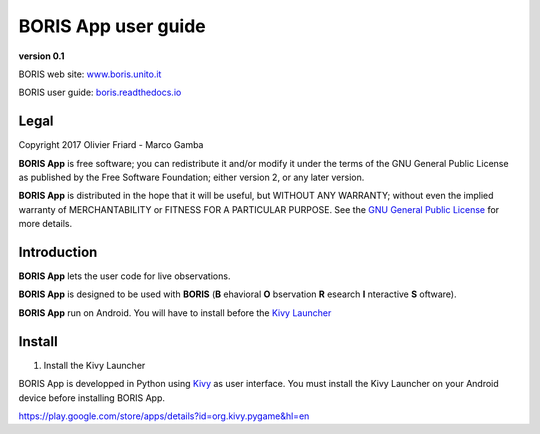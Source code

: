 ********************
BORIS App user guide
********************


.. image:: logo_boris_500px.png
   :scale: 300%

**version 0.1**

BORIS web site: `www.boris.unito.it <http://www.boris.unito.it>`_

BORIS user guide: `boris.readthedocs.io <http://boris.readthedocs.io>`_


Legal
=====

Copyright 2017 Olivier Friard - Marco Gamba

**BORIS App** is free software; you can redistribute it and/or modify
it under the terms of the GNU General Public License as published by
the Free Software Foundation; either version 2, or any later version.

**BORIS App** is distributed in the hope that it will be useful,
but WITHOUT ANY WARRANTY; without even the implied warranty of
MERCHANTABILITY or FITNESS FOR A PARTICULAR PURPOSE.  See the
`GNU General Public License <http://www.gnu.org/copyleft/gpl.html>`_ for more details.


Introduction
============


**BORIS App** lets the user code for live observations.

**BORIS App** is designed to be used with **BORIS** (**B** ehavioral **O** bservation **R** esearch **I** nteractive **S** oftware).

**BORIS App** run on Android. You will have to install before the `Kivy Launcher <https://play.google.com/store/apps/details?id=org.kivy.pygame&hl=en>`_


Install
=======

1) Install the Kivy Launcher

BORIS App is developped in Python using `Kivy <https://kivy.org>`_ as user interface.
You must install the Kivy Launcher on your Android device before installing BORIS App.

https://play.google.com/store/apps/details?id=org.kivy.pygame&hl=en
